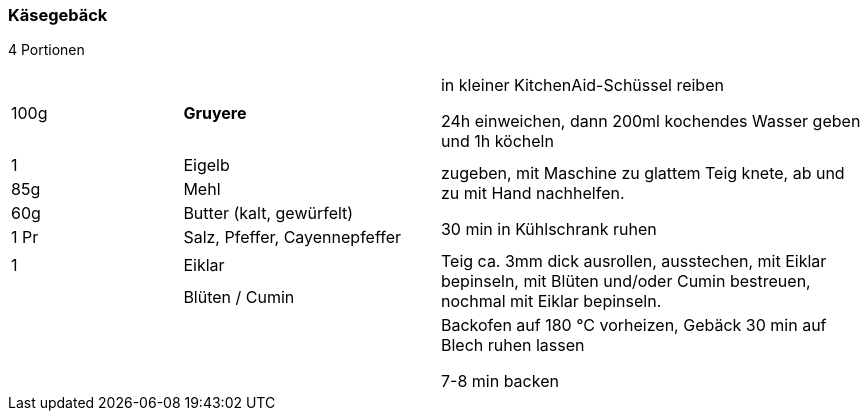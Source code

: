 [id='sec.kaesegebaeck']

ifdef::env-github[]
:imagesdir: ../../images
endif::[]
ifndef::env-github[]
:imagesdir: images
endif::[]

indexterm:[Käsegebäck]

=== Käsegebäck
4 Portionen

[width="100%",cols=">20%,30%,50%"]
|===
|100g |*Gruyere* | in kleiner KitchenAid-Schüssel reiben

24h einweichen, dann 200ml kochendes Wasser geben und 1h köcheln
|1 | Eigelb .4+.^| zugeben, mit Maschine zu glattem Teig knete, ab und zu mit Hand nachhelfen.

30 min in Kühlschrank ruhen
|85g | Mehl
|60g | Butter (kalt, gewürfelt)
|1 Pr |Salz, Pfeffer, Cayennepfeffer

|1 |Eiklar .2+.^| Teig ca. 3mm dick ausrollen, ausstechen, mit Eiklar bepinseln, mit Blüten und/oder Cumin bestreuen, nochmal mit Eiklar bepinseln.
| |Blüten / Cumin
||| Backofen auf 180 °C vorheizen, Gebäck 30 min auf Blech ruhen lassen

7-8 min backen
|===

